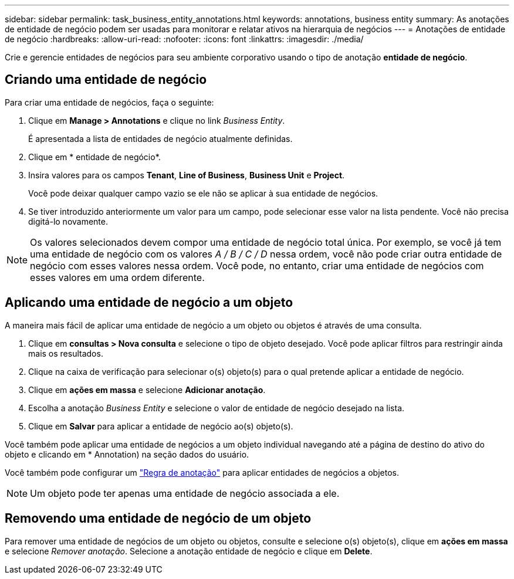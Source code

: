 ---
sidebar: sidebar 
permalink: task_business_entity_annotations.html 
keywords: annotations, business entity 
summary: As anotações de entidade de negócio podem ser usadas para monitorar e relatar ativos na hierarquia de negócios 
---
= Anotações de entidade de negócio
:hardbreaks:
:allow-uri-read: 
:nofooter: 
:icons: font
:linkattrs: 
:imagesdir: ./media/


[role="lead"]
Crie e gerencie entidades de negócios para seu ambiente corporativo usando o tipo de anotação *entidade de negócio*.



== Criando uma entidade de negócio

Para criar uma entidade de negócios, faça o seguinte:

. Clique em *Manage > Annotations* e clique no link _Business Entity_.
+
É apresentada a lista de entidades de negócio atualmente definidas.

. Clique em * entidade de negócio*.
. Insira valores para os campos *Tenant*, *Line of Business*, *Business Unit* e *Project*.
+
Você pode deixar qualquer campo vazio se ele não se aplicar à sua entidade de negócios.

. Se tiver introduzido anteriormente um valor para um campo, pode selecionar esse valor na lista pendente. Você não precisa digitá-lo novamente.



NOTE: Os valores selecionados devem compor uma entidade de negócio total única. Por exemplo, se você já tem uma entidade de negócio com os valores _A / B / C / D_ nessa ordem, você não pode criar outra entidade de negócio com esses valores nessa ordem. Você pode, no entanto, criar uma entidade de negócios com esses valores em uma ordem diferente.



== Aplicando uma entidade de negócio a um objeto

A maneira mais fácil de aplicar uma entidade de negócio a um objeto ou objetos é através de uma consulta.

. Clique em *consultas > Nova consulta* e selecione o tipo de objeto desejado. Você pode aplicar filtros para restringir ainda mais os resultados.
. Clique na caixa de verificação para selecionar o(s) objeto(s) para o qual pretende aplicar a entidade de negócio.
. Clique em *ações em massa* e selecione *Adicionar anotação*.
. Escolha a anotação _Business Entity_ e selecione o valor de entidade de negócio desejado na lista.
. Clique em *Salvar* para aplicar a entidade de negócio ao(s) objeto(s).


Você também pode aplicar uma entidade de negócios a um objeto individual navegando até a página de destino do ativo do objeto e clicando em * Annotation) na seção dados do usuário.

Você também pode configurar um link:task_create_annotation_rules.html["Regra de anotação"] para aplicar entidades de negócios a objetos.


NOTE: Um objeto pode ter apenas uma entidade de negócio associada a ele.



== Removendo uma entidade de negócio de um objeto

Para remover uma entidade de negócios de um objeto ou objetos, consulte e selecione o(s) objeto(s), clique em *ações em massa* e selecione _Remover anotação_. Selecione a anotação entidade de negócio e clique em *Delete*.
